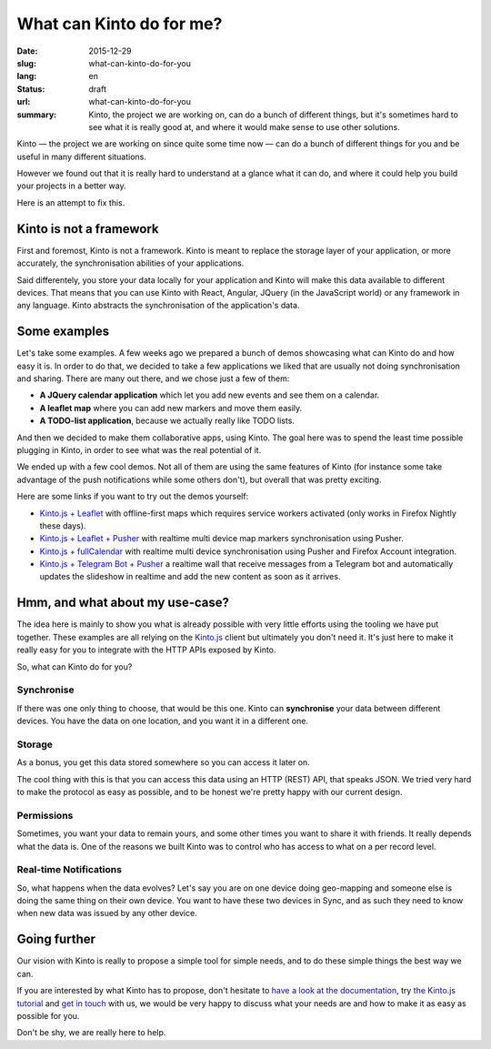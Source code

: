 =========================
What can Kinto do for me?
=========================

:date: 2015-12-29
:slug: what-can-kinto-do-for-you
:lang: en
:status: draft
:url: what-can-kinto-do-for-you
:summary: Kinto, the project we are working on, can do a bunch of different
          things, but it's sometimes hard to see what it is really good at,
          and where it would make sense to use other solutions.

Kinto — the project we are working on since quite some time now — can do a bunch
of different things for you and be useful in many different situations.

However we found out that it is really hard to understand at a glance what it
can do, and where it could help you build your projects in a better way.

Here is an attempt to fix this.


Kinto is not a framework
########################

First and foremost, Kinto is not a framework. Kinto is meant to replace the
storage layer of your application, or more accurately, the synchronisation
abilities of your applications.

Said differentely, you store your data locally for your application and Kinto
will make this data available to different devices. That means that you can use
Kinto with React, Angular, JQuery (in the JavaScript world) or any framework in
any language. Kinto abstracts the synchronisation of the application's data.

Some examples
#############

Let's take some examples. A few weeks ago we prepared a bunch of demos
showcasing what can Kinto do and how easy it is. In order to do that, we
decided to take a few applications we liked that are usually not doing
synchronisation and sharing. There are many out there, and we chose just a few of
them:

- **A JQuery calendar application** which let you add new events and see them
  on a calendar.
- **A leaflet map** where you can add new markers and move them easily.
- **A TODO-list application**, because we actually really like TODO lists.

And then we decided to make them collaborative apps, using Kinto. The goal here
was to spend the least time possible plugging in Kinto, in order to see what was
the real potential of it.

We ended up with a few cool demos. Not all of them are using the same features
of Kinto (for instance some take advantage of the push notifications while some
others don't), but overall that was pretty exciting.

Here are some links if you want to try out the demos yourself:

* `Kinto.js + Leaflet <http://leplatrem.github.io/kinto-demo-leaflet/>`_
  with offline-first maps which requires service workers activated
  (only works in Firefox Nightly these days).
* `Kinto.js + Leaflet + Pusher <http://leplatrem.github.io/cliquet-pusher/>`_
  with realtime multi device map markers synchronisation using Pusher.
* `Kinto.js + fullCalendar <http://leplatrem.github.io/kinto-demo-calendar/>`_
  with realtime multi device synchronisation using Pusher and Firefox Account integration.
* `Kinto.js + Telegram Bot + Pusher <http://leplatrem.github.io/kinto-telegram-wall/>`_
  a realtime wall that receive messages from a Telegram bot and automatically updates the
  slideshow in realtime and add the new content as soon as it arrives.


Hmm, and what about my use-case?
################################

The idea here is mainly to show you what is already possible with very little
efforts using the tooling we have put together. These examples are all relying
on the `Kinto.js <https://kintojs.readthedocs.io>`_ client but ultimately you don't
need it. It's just here to make it really easy for you to integrate with the
HTTP APIs exposed by Kinto.

So, what can Kinto do for you?


Synchronise
===========

If there was one only thing to choose, that would be this one. Kinto can
**synchronise** your data between different devices. You have the data on one
location, and you want it in a different one.


Storage
=======

As a bonus, you get this data stored somewhere so you can access it later on.

The cool thing with this is that you can access this data using an HTTP (REST)
API, that speaks JSON. We tried very hard to make the protocol as easy as
possible, and to be honest we're pretty happy with our current design.


Permissions
===========

Sometimes, you want your data to remain yours, and some other times you want to
share it with friends. It really depends what the data is. One of the reasons we
built Kinto was to control who has access to what on a per record level.


Real-time Notifications
=======================

So, what happens when the data evolves? Let's say you are on one device doing
geo-mapping and someone else is doing the same thing on their own device. You
want to have these two devices in Sync, and as such they need to know when new
data was issued by any other device.


Going further
#############

Our vision with Kinto is really to propose a simple tool for simple needs, and
to do these simple things the best way we can.

If you are interested by what Kinto has to propose, don't hesitate to
`have a look at the documentation <https://kinto.readthedocs.io>`_,
try `the Kinto.js tutorial <http://kintojs.readthedocs.io/en/latest/tutorial/>`_
and `get in touch <https://kiwiirc.com/client/irc.freenode.net/?#kinto>`_
with us, we would be very happy to discuss what your needs are and how to make
it as easy as possible for you.

Don't be shy, we are really here to help.
